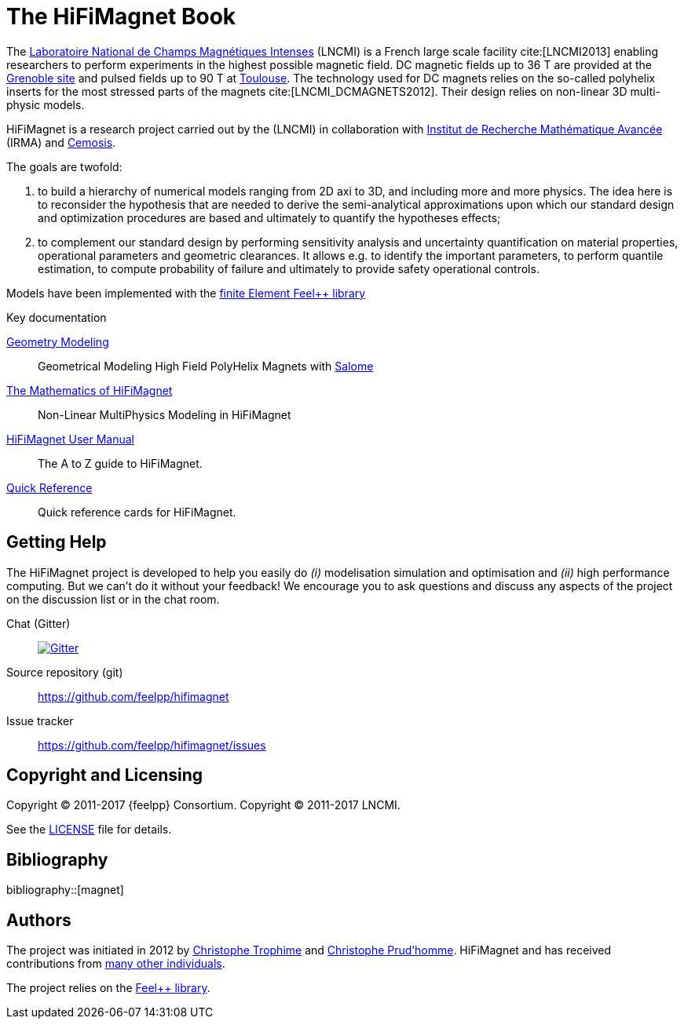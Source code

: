 = The HiFiMagnet Book
:page-layout: default
// URIs:
:uri-org: https://github.com/feelpp
:uri-repo: {uri-org}/hifimagnet
:uri-www: http://www.hifimagnet.org
:uri-project: http://book.hifimagnet
ifdef::env-site[:uri-project: link:]
:uri-docs: {uri-project}/docs
:uri-news: {uri-project}/news
:uri-manpage: {uri-project}/man/asciidoctor
:uri-issues: {uri-repo}/issues
:uri-contributors: {uri-repo}/graphs/contributors
:uri-rel-file-base: link:
:uri-rel-tree-base: link:
:uri-rel-file-base: link:
:uri-rel-tree-base: link:
ifdef::env-site[]
:uri-rel-file-base: {uri-repo}/blob/master/
:uri-rel-tree-base: {uri-repo}/tree/master/
endif::[]
:uri-changelog: {uri-rel-file-base}CHANGELOG.adoc
:uri-contribute: {uri-rel-file-base}CONTRIBUTING.adoc
:uri-license: {uri-rel-file-base}LICENSE.adoc
:docinfo: shared
:hifimagnet: HiFiMagnet

The http://www.lncmi.cnrs.fr/[Laboratoire National de Champs
Magnétiques Intenses] (LNCMI) is a French large scale facility cite:[LNCMI2013] enabling researchers
to perform experiments in the highest possible magnetic field. DC magnetic fields up to 36 T are provided at the http://www.grenoble.lncmi.cnrs.fr/[Grenoble site]
and pulsed fields up to 90 T at http://www.toulouse.lncmi.cnrs.fr/[Toulouse]. The technology used for DC magnets relies on the so-called polyhelix inserts for
the most stressed parts of the magnets cite:[LNCMI_DCMAGNETS2012]. Their design relies on non-linear 3D multi-physic models.

{hifimagnet} is a research project carried out by the  (LNCMI) in collaboration with
http://irma.math.unistra.fr/[Institut de Recherche Mathématique Avancée] (IRMA) and
http://www.cemosis.fr/[Cemosis].

The goals are twofold:

. to build a hierarchy of numerical models ranging from 2D axi to
  3D, and including more and more physics. The idea here is to
  reconsider the hypothesis that are needed to derive  the
  semi-analytical approximations upon which our standard design and
  optimization procedures are based and ultimately to quantify the
  hypotheses effects;
. to complement our standard design by performing sensitivity
  analysis and uncertainty quantification  on material properties,
  operational parameters and geometric
  clearances. It allows e.g. to identify the important parameters, to
  perform quantile estimation, to compute probability of failure and
  ultimately to provide safety operational controls.

Models have been implemented with the https://www.feelpp.org/[finite Element Feel++ library]

.Key documentation
[.compact]
--
link:/salome/[Geometry Modeling]::
Geometrical Modeling High Field PolyHelix Magnets with http://www.salome-platform.org/[Salome]

link:/math[The Mathematics of {hifimagnet}]::
Non-Linear MultiPhysics Modeling in {hifimagnet}

link:/user-manual/[{hifimagnet} User Manual]::
The A to Z guide to {hifimagnet}.

link:/quickref[Quick Reference]::
Quick reference cards for {hifimagnet}.
--

== Getting Help

The {hifimagnet} project is developed to help you easily do _(i)_ modelisation simulation and optimisation and _(ii)_ high performance computing.
But we can't do it without your feedback!
We encourage you to ask questions and discuss any aspects of the project on the discussion list or in the chat room.

Chat (Gitter):: image:https://badges.gitter.im/Join%20In.svg[Gitter, link=https://gitter.im/feelpp/hifimagnet]

ifdef::env-github[]
Further information and documentation about {hifimagnet} can be found on the project's website.

{uri-project}/[Home] | {uri-news}[News] | {uri-docs}[Docs]
endif::[]


Source repository (git):: {uri-repo}
Issue tracker:: {uri-issues}

== Copyright and Licensing

Copyright (C) 2011-2017 {feelpp} Consortium.
Copyright (C) 2011-2017 LNCMI.

See the {uri-license}[LICENSE] file for details.

== Bibliography

bibliography::[magnet]

== Authors

The project was initiated in 2012 by https://github.com/Trophime[Christophe Trophime] and https://github.com/prudhomm[Christophe Prud'homme].
{hifimagnet} and has received contributions from {uri-contributors}[many other individuals].

The project relies on the https://www.feelpp.org/[Feel++ library].
